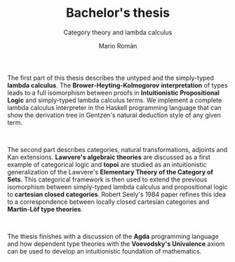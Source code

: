 #+TITLE: Bachelor's thesis
#+SUBTITLE: Category theory and lambda calculus
#+AUTHOR: Mario Román
#+OPTIONS: toc:nil

# Untyped lambda calculus
# Simply-typed lambda calculus
# Intuitionistic Propositional Logic
# Curry-Howard Correspondence

# Categories
# Adjoints and Kan extensions
# Monoidal and enriched categories
# Lawvere theories
# Topoi (ETCS)
# Lambek's correspondence

# Locally closed cartesian categories
# Martin-Löf type theories
# Programming in Martin-Löf type theory


The first part of this thesis describes the untyped and the
simply-typed *lambda calculus*. The *Brower-Heyting-Kolmogorov*
*interpretation* of types leads to a full isomorphism between proofs in
*Intuitionistic Propositional Logic* and simply-typed lambda calculus
terms. We implement a complete lambda calculus interpreter in the
Haskell programming language that can show the derivation tree in
Gentzen's natural deduction style of any given term.

\quad

The second part describes categories, natural transformations,
adjoints and Kan extensions. *Lawvere's algebraic theories* are
discussed as a first example of categorical logic and *topoi* are
studied as an intuitionistic generalization of the Lawvere's
*Elementary Theory of the Category of Sets*.
This categorical framework is then used to extend the previous
isomorphism between simply-typed lambda calculus and propositional
logic to *cartesian closed categories*. Robert Seely's 1984 paper
refines this idea to a correspondence between locally closed cartesian
categories and *Martin-Löf type theories*.

\quad

The thesis finishes with a discussion of the *Agda* programming language
and how dependent type theories with the *Voevodsky's Univalence* axiom
can be used to develop an intuitionistic foundation of mathematics.

